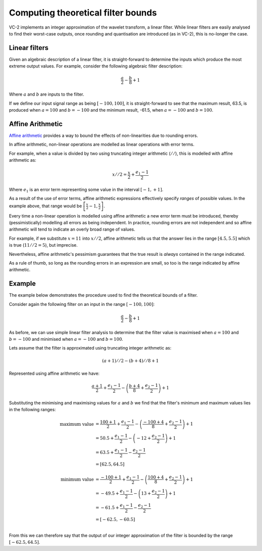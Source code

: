 Computing theoretical filter bounds
===================================

VC-2 implements an integer approximation of the wavelet transform, a linear
filter. While linear filters are easily analysed to find their worst-case
outputs, once rounding and quantisation are introduced (as in VC-2), this is
no-longer the case.


Linear filters
--------------

Given an algebraic description of a linear filter, it is straight-forward to
determine the inputs which produce the most extreme output values. For example,
consider the following algebraic filter description:

.. math::

    \frac{a}{2} - \frac{b}{8} + 1

Where :math:`a` and :math:`b` are inputs to the filter.

If we define our input signal range as being :math:`[-100, 100]`, it is
straight-forward to see that the maximum result, 63.5, is produced when
:math:`a=100` and :math:`b=-100` and the minimum result, -61.5, when
:math:`a=-100` and :math:`b=100`.


Affine Arithmetic
-----------------

`Affine arithmetic <https://en.wikipedia.org/wiki/Affine_arithmetic>`_ provides
a way to bound the effects of non-linearities due to rounding errors.

In affine arithmetic, non-linear operations are modelled as linear operations
with error terms.

For example, when a value is divided by two using truncating integer arithmetic
(:math:`//`), this is modelled with affine arithmetic as:

.. math::
    
    x//2 = \frac{x}{2} + \frac{e_1 - 1}{2}

Where :math:`e_1` is an error term representing some value in the interval
:math:`[-1, +1]`.

As a result of the use of error terms, affine arithmetic expressions
effectively specify *ranges* of possible values. In the example above, that
range would be :math:`\left[\frac{x}{2} - 1, \frac{x}{2}\right]`.

Every time a non-linear operation is modelled using affine arithmetic a new
error term must be introduced, thereby (pessimistically) modelling all errors
as being independent. In practice, rounding errors are not independent and so
affine arithmetic will tend to indicate an overly broad range of values.

For example, if we substitute :math:`x=11` into :math:`x//2`, affine arithmetic
tells us that the answer lies in the range :math:`[4.5, 5.5]` which is true
(:math:`11//2 = 5`), but imprecise.

Nevertheless, affine arithmetic's pessimism guarantees that the true result is
*always* contained in the range indicated.

As a rule of thumb, so long as the rounding errors in an expression are small,
so too is the range indicated by affine arithmetic.


Example
-------

The example below demonstrates the procedure used to find the theoretical
bounds of a filter.

Consider again the following filter on an input in the range :math:`[-100,
100]`:

.. math::

    \frac{a}{2} - \frac{b}{8} + 1

As before, we can use simple linear filter analysis to determine that the
filter value is maximised when :math:`a=100` and :math:`b=-100` and minimised
when :math:`a=-100` and :math:`b=100`.

Lets assume that the filter is approximated using truncating integer arithmetic
as:

.. math::

    (a+1)//2 - (b+4)//8 + 1

Represented using affine arithmetic we have:

.. math::

    \frac{a+1}{2} + \frac{e_1 - 1}{2} - \left(\frac{b+4}{8} + \frac{e_2 - 1}{2}\right) + 1

Substituting the minimising and maximising values for :math:`a` and :math:`b`
we find that the filter's minimum and maximum values lies in the following
ranges:

.. math::

    \begin{align}
        \text{maximum value} &=
            \frac{100+1}{2} + \frac{e_1 - 1}{2} - \left(\frac{-100+4}{8} + \frac{e_2 - 1}{2}\right) + 1 \\
        &=
            50.5 + \frac{e_1 - 1}{2} - \left(-12 + \frac{e_2 - 1}{2}\right) + 1 \\
        &=
            63.5 + \frac{e_1 - 1}{2} - \frac{e_2 - 1}{2} \\
        &=
            [62.5, 64.5] \\
    \\
        \text{minimum value} &=
            \frac{-100+1}{2} + \frac{e_1 - 1}{2} - \left(\frac{100+4}{8} + \frac{e_2 - 1}{2}\right) + 1 \\
        &=
            -49.5 + \frac{e_1 - 1}{2} - \left(13 + \frac{e_2 - 1}{2}\right) + 1 \\
        &=
            -61.5 + \frac{e_1 - 1}{2} - \frac{e_2 - 1}{2} \\
        &=
            [-62.5, -60.5] \\
      \end{align}

From this we can therefore say that the output of our integer approximation of
the filter is bounded by the range :math:`[-62.5, 64.5]`.
